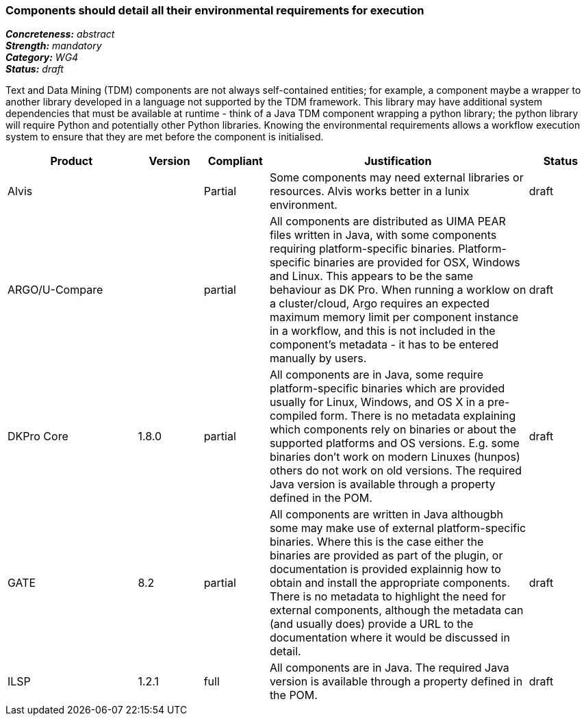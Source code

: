=== Components should detail all their environmental requirements for execution

[%hardbreaks]
[small]#*_Concreteness:_* __abstract__#
[small]#*_Strength:_* __mandatory__#
[small]#*_Category:_* __WG4__#
[small]#*_Status:_* __draft__#

Text and Data Mining (TDM) components are not always self-contained entities; for example, a component maybe a wrapper to another library developed in a language not supported by the TDM framework.  This library may have additional system dependencies that must be available at runtime - think of a Java TDM component wrapping a python library; the python library will require Python and potentially other Python libraries.  Knowing the environmental requirements allows a workflow execution system to ensure that they are met before the component is initialised.

[cols="2,1,1,4,1"]
|====
|Product|Version|Compliant|Justification|Status

| Alvis
|
| Partial
| Some components may need external libraries or resources. Alvis works better in a lunix environment.
| draft

| ARGO/U-Compare
|
| partial
| All components are distributed as UIMA PEAR files written in Java, with some components requiring platform-specific binaries.  Platform-specific binaries are provided for OSX, Windows and Linux.  This appears to be the same behaviour as DK Pro.  When running a worklow on a cluster/cloud, Argo requires an expected maximum memory limit per component instance in a workflow, and this is not included in the component's metadata - it has to be entered manually by users.
| draft

| DKPro Core
| 1.8.0
| partial
| All components are in Java, some require platform-specific binaries which are provided usually for Linux, Windows, and OS X in a pre-compiled form. There is no metadata explaining which components rely on binaries or about the supported platforms and OS versions. E.g. some binaries don't work on modern Linuxes (hunpos) others do not work on old versions. The required Java version is available through a property defined in the POM.
| draft

| GATE
| 8.2
| partial
| All components are written in Java althougbh some may make use of external platform-specific binaries. Where this is the case either the binaries are provided as part of the plugin, or documentation is provided explainnig how to obtain and install the appropriate components. There is no metadata to highlight the need for external components, although the metadata can (and usually does) provide a URL to the documentation where it would be discussed in detail.
| draft

| ILSP
| 1.2.1
| full
| All components are in Java. The required Java version is available through a property defined in the POM.
| draft
|====
